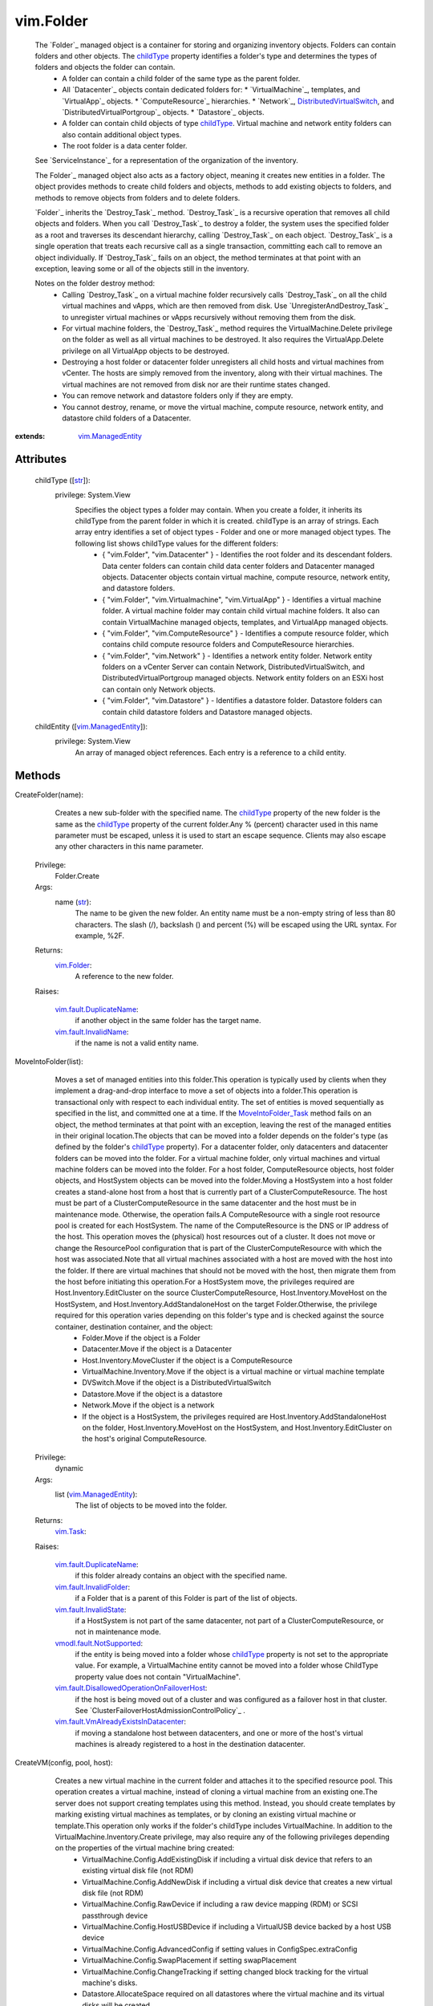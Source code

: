 .. _str: https://docs.python.org/2/library/stdtypes.html

.. _bool: https://docs.python.org/2/library/stdtypes.html

.. _vim.Task: ../vim/Task.rst

.. _childType: ../vim/Folder.rst#childType

.. _vim.Folder: ../vim/Folder.rst

.. _VI API 2.5: ../vim/version.rst#vimversionversion2

.. _DVSCreateSpec: ../vim/DistributedVirtualSwitch/CreateSpec.rst

.. _vim.Datacenter: ../vim/Datacenter.rst

.. _vim.StoragePod: ../vim/StoragePod.rst

.. _vim.HostSystem: ../vim/HostSystem.rst

.. _vSphere API 5.0: ../vim/version.rst#vimversionversion7

.. _vSphere API 4.0: ../vim/version.rst#vimversionversion5

.. _vim.ResourcePool: ../vim/ResourcePool.rst

.. _vim.fault.NoHost: ../vim/fault/NoHost.rst

.. _vim.vm.ConfigSpec: ../vim/vm/ConfigSpec.rst

.. _vim.ManagedEntity: ../vim/ManagedEntity.rst

.. _vim.fault.DvsFault: ../vim/fault/DvsFault.rst

.. _vim.VirtualMachine: ../vim/VirtualMachine.rst

.. _vim.fault.NotFound: ../vim/fault/NotFound.rst

.. _vim.fault.FileFault: ../vim/fault/FileFault.rst

.. _vim.ComputeResource: ../vim/ComputeResource.rst

.. _MoveIntoFolder_Task: ../vim/Folder.rst#moveInto

.. _vim.host.ConnectSpec: ../vim/host/ConnectSpec.rst

.. _vim.fault.OutOfBounds: ../vim/fault/OutOfBounds.rst

.. _vim.fault.InvalidName: ../vim/fault/InvalidName.rst

.. _vim.fault.InvalidState: ../vim/fault/InvalidState.rst

.. _vim.cluster.ConfigSpec: ../vim/cluster/ConfigSpec.rst

.. _vim.fault.InvalidLogin: ../vim/fault/InvalidLogin.rst

.. _vim.fault.VmWwnConflict: ../vim/fault/VmWwnConflict.rst

.. _vim.fault.AlreadyExists: ../vim/fault/AlreadyExists.rst

.. _vim.fault.InvalidFolder: ../vim/fault/InvalidFolder.rst

.. _vim.fault.VmConfigFault: ../vim/fault/VmConfigFault.rst

.. _vim.fault.DuplicateName: ../vim/fault/DuplicateName.rst

.. _vim.cluster.ConfigSpecEx: ../vim/cluster/ConfigSpecEx.rst

.. _vmodl.fault.NotSupported: ../vmodl/fault/NotSupported.rst

.. _vim.fault.SSLVerifyFault: ../vim/fault/SSLVerifyFault.rst

.. _DistributedVirtualSwitch: ../vim/DistributedVirtualSwitch.rst

.. _vim.fault.InvalidDatastore: ../vim/fault/InvalidDatastore.rst

.. _vim.fault.ConcurrentAccess: ../vim/fault/ConcurrentAccess.rst

.. _vim.ClusterComputeResource: ../vim/ClusterComputeResource.rst

.. _vim.fault.AlreadyConnected: ../vim/fault/AlreadyConnected.rst

.. _vim.fault.NotSupportedHost: ../vim/fault/NotSupportedHost.rst

.. _vim.fault.HostConnectFault: ../vim/fault/HostConnectFault.rst

.. _vim.fault.DvsNotAuthorized: ../vim/fault/DvsNotAuthorized.rst

.. _vmodl.fault.InvalidArgument: ../vmodl/fault/InvalidArgument.rst

.. _vim.fault.FileAlreadyExists: ../vim/fault/FileAlreadyExists.rst

.. _vim.fault.AgentInstallFailed: ../vim/fault/AgentInstallFailed.rst

.. _vim.DistributedVirtualSwitch: ../vim/DistributedVirtualSwitch.rst

.. _vim.fault.AlreadyBeingManaged: ../vim/fault/AlreadyBeingManaged.rst

.. _vmodl.fault.NotEnoughLicenses: ../vmodl/fault/NotEnoughLicenses.rst

.. _vim.ComputeResource.ConfigSpec: ../vim/ComputeResource/ConfigSpec.rst

.. _vim.fault.InsufficientResourcesFault: ../vim/fault/InsufficientResourcesFault.rst

.. _vim.fault.VmAlreadyExistsInDatacenter: ../vim/fault/VmAlreadyExistsInDatacenter.rst

.. _vim.DistributedVirtualSwitch.CreateSpec: ../vim/DistributedVirtualSwitch/CreateSpec.rst

.. _vim.fault.DisallowedOperationOnFailoverHost: ../vim/fault/DisallowedOperationOnFailoverHost.rst


vim.Folder
==========
  The `Folder`_ managed object is a container for storing and organizing inventory objects. Folders can contain folders and other objects. The `childType`_ property identifies a folder's type and determines the types of folders and objects the folder can contain.
   * A folder can contain a child folder of the same type as the parent folder.
   * All `Datacenter`_ objects contain dedicated folders for:
     * `VirtualMachine`_, templates, and `VirtualApp`_ objects.
     * `ComputeResource`_ hierarchies.
     * `Network`_, `DistributedVirtualSwitch`_, and `DistributedVirtualPortgroup`_ objects.
     * `Datastore`_ objects.
   * A folder can contain child objects of type `childType`_. Virtual machine and network entity folders can also contain additional object types.
   * The root folder is a data center folder.

  See `ServiceInstance`_ for a representation of the organization of the inventory.

  The Folder`_ managed object also acts as a factory object, meaning it creates new entities in a folder. The object provides methods to create child folders and objects, methods to add existing objects to folders, and methods to remove objects from folders and to delete folders.

  `Folder`_ inherits the `Destroy_Task`_ method. `Destroy_Task`_ is a recursive operation that removes all child objects and folders. When you call `Destroy_Task`_ to destroy a folder, the system uses the specified folder as a root and traverses its descendant hierarchy, calling `Destroy_Task`_ on each object. `Destroy_Task`_ is a single operation that treats each recursive call as a single transaction, committing each call to remove an object individually. If `Destroy_Task`_ fails on an object, the method terminates at that point with an exception, leaving some or all of the objects still in the inventory.

  Notes on the folder destroy method:
   * Calling `Destroy_Task`_ on a virtual machine folder recursively calls `Destroy_Task`_ on all the child virtual machines and vApps, which are then removed from disk. Use `UnregisterAndDestroy_Task`_ to unregister virtual machines or vApps recursively without removing them from the disk.
   * For virtual machine folders, the `Destroy_Task`_ method requires the VirtualMachine.Delete privilege on the folder as well as all virtual machines to be destroyed. It also requires the VirtualApp.Delete privilege on all VirtualApp objects to be destroyed.
   * Destroying a host folder or datacenter folder unregisters all child hosts and virtual machines from vCenter. The hosts are simply removed from the inventory, along with their virtual machines. The virtual machines are not removed from disk nor are their runtime states changed.
   * You can remove network and datastore folders only if they are empty.
   * You cannot destroy, rename, or move the virtual machine, compute resource, network entity, and datastore child folders of a Datacenter.


:extends: vim.ManagedEntity_


Attributes
----------
    childType ([`str`_]):
      privilege: System.View
       Specifies the object types a folder may contain. When you create a folder, it inherits its childType from the parent folder in which it is created. childType is an array of strings. Each array entry identifies a set of object types - Folder and one or more managed object types. The following list shows childType values for the different folders:
        * { "vim.Folder", "vim.Datacenter" } - Identifies the root folder and its descendant folders. Data center folders can contain child data center folders and Datacenter managed objects. Datacenter objects contain virtual machine, compute resource, network entity, and datastore folders.
        * { "vim.Folder", "vim.Virtualmachine", "vim.VirtualApp" } - Identifies a virtual machine folder. A virtual machine folder may contain child virtual machine folders. It also can contain VirtualMachine managed objects, templates, and VirtualApp managed objects.
        * { "vim.Folder", "vim.ComputeResource" } - Identifies a compute resource folder, which contains child compute resource folders and ComputeResource hierarchies.
        * { "vim.Folder", "vim.Network" } - Identifies a network entity folder. Network entity folders on a vCenter Server can contain Network, DistributedVirtualSwitch, and DistributedVirtualPortgroup managed objects. Network entity folders on an ESXi host can contain only Network objects.
        * { "vim.Folder", "vim.Datastore" } - Identifies a datastore folder. Datastore folders can contain child datastore folders and Datastore managed objects.
    childEntity ([`vim.ManagedEntity`_]):
      privilege: System.View
       An array of managed object references. Each entry is a reference to a child entity.


Methods
-------


CreateFolder(name):
   Creates a new sub-folder with the specified name. The `childType`_ property of the new folder is the same as the `childType`_ property of the current folder.Any % (percent) character used in this name parameter must be escaped, unless it is used to start an escape sequence. Clients may also escape any other characters in this name parameter.


  Privilege:
               Folder.Create



  Args:
    name (`str`_):
       The name to be given the new folder. An entity name must be a non-empty string of less than 80 characters. The slash (/), backslash (\) and percent (%) will be escaped using the URL syntax. For example, %2F.




  Returns:
    `vim.Folder`_:
         A reference to the new folder.

  Raises:

    `vim.fault.DuplicateName`_:
       if another object in the same folder has the target name.

    `vim.fault.InvalidName`_:
       if the name is not a valid entity name.


MoveIntoFolder(list):
   Moves a set of managed entities into this folder.This operation is typically used by clients when they implement a drag-and-drop interface to move a set of objects into a folder.This operation is transactional only with respect to each individual entity. The set of entities is moved sequentially as specified in the list, and committed one at a time. If the `MoveIntoFolder_Task`_ method fails on an object, the method terminates at that point with an exception, leaving the rest of the managed entities in their original location.The objects that can be moved into a folder depends on the folder's type (as defined by the folder's `childType`_ property). For a datacenter folder, only datacenters and datacenter folders can be moved into the folder. For a virtual machine folder, only virtual machines and virtual machine folders can be moved into the folder. For a host folder, ComputeResource objects, host folder objects, and HostSystem objects can be moved into the folder.Moving a HostSystem into a host folder creates a stand-alone host from a host that is currently part of a ClusterComputeResource. The host must be part of a ClusterComputeResource in the same datacenter and the host must be in maintenance mode. Otherwise, the operation fails.A ComputeResource with a single root resource pool is created for each HostSystem. The name of the ComputeResource is the DNS or IP address of the host. This operation moves the (physical) host resources out of a cluster. It does not move or change the ResourcePool configuration that is part of the ClusterComputeResource with which the host was associated.Note that all virtual machines associated with a host are moved with the host into the folder. If there are virtual machines that should not be moved with the host, then migrate them from the host before initiating this operation.For a HostSystem move, the privileges required are Host.Inventory.EditCluster on the source ClusterComputeResource, Host.Inventory.MoveHost on the HostSystem, and Host.Inventory.AddStandaloneHost on the target Folder.Otherwise, the privilege required for this operation varies depending on this folder's type and is checked against the source container, destination container, and the object:
    * Folder.Move if the object is a Folder
    * Datacenter.Move if the object is a Datacenter
    * Host.Inventory.MoveCluster if the object is a ComputeResource
    * VirtualMachine.Inventory.Move if the object is a virtual machine or virtual machine template
    * DVSwitch.Move if the object is a DistributedVirtualSwitch
    * Datastore.Move if the object is a datastore
    * Network.Move if the object is a network
    * If the object is a HostSystem, the privileges required are Host.Inventory.AddStandaloneHost on the folder, Host.Inventory.MoveHost on the HostSystem, and Host.Inventory.EditCluster on the host's original ComputeResource.


  Privilege:
               dynamic



  Args:
    list (`vim.ManagedEntity`_):
       The list of objects to be moved into the folder.




  Returns:
     `vim.Task`_:


  Raises:

    `vim.fault.DuplicateName`_:
       if this folder already contains an object with the specified name.

    `vim.fault.InvalidFolder`_:
       if a Folder that is a parent of this Folder is part of the list of objects.

    `vim.fault.InvalidState`_:
       if a HostSystem is not part of the same datacenter, not part of a ClusterComputeResource, or not in maintenance mode.

    `vmodl.fault.NotSupported`_:
       if the entity is being moved into a folder whose `childType`_ property is not set to the appropriate value. For example, a VirtualMachine entity cannot be moved into a folder whose ChildType property value does not contain "VirtualMachine".

    `vim.fault.DisallowedOperationOnFailoverHost`_:
       if the host is being moved out of a cluster and was configured as a failover host in that cluster. See `ClusterFailoverHostAdmissionControlPolicy`_ .

    `vim.fault.VmAlreadyExistsInDatacenter`_:
       if moving a standalone host between datacenters, and one or more of the host's virtual machines is already registered to a host in the destination datacenter.


CreateVM(config, pool, host):
   Creates a new virtual machine in the current folder and attaches it to the specified resource pool. This operation creates a virtual machine, instead of cloning a virtual machine from an existing one.The server does not support creating templates using this method. Instead, you should create templates by marking existing virtual machines as templates, or by cloning an existing virtual machine or template.This operation only works if the folder's childType includes VirtualMachine. In addition to the VirtualMachine.Inventory.Create privilege, may also require any of the following privileges depending on the properties of the virtual machine bring created:
    * VirtualMachine.Config.AddExistingDisk if including a virtual disk device that refers to an existing virtual disk file (not RDM)
    * VirtualMachine.Config.AddNewDisk if including a virtual disk device that creates a new virtual disk file (not RDM)
    * VirtualMachine.Config.RawDevice if including a raw device mapping (RDM) or SCSI passthrough device
    * VirtualMachine.Config.HostUSBDevice if including a VirtualUSB device backed by a host USB device
    * VirtualMachine.Config.AdvancedConfig if setting values in ConfigSpec.extraConfig
    * VirtualMachine.Config.SwapPlacement if setting swapPlacement
    * VirtualMachine.Config.ChangeTracking if setting changed block tracking for the virtual machine's disks.
    * Datastore.AllocateSpace required on all datastores where the virtual machine and its virtual disks will be created
    * Network.Assign required on the network which is assigned to the new virtual machine that is being created


  Privilege:
               VirtualMachine.Inventory.Create



  Args:
    config (`vim.vm.ConfigSpec`_):
       The configuration of the virtual machine hardware.


    pool (`vim.ResourcePool`_):
       The resource pool to which the virtual machine will be attached.


    host (`vim.HostSystem`_, optional):
       The target host on which the virtual machine will run. This must specify a host that is a member of the ComputeResource indirectly specified by the pool. For a stand-alone host or a cluster with DRS, host can be omitted, and the system selects a default.




  Returns:
     `vim.Task`_:
         the newly created VirtualMachine.

  Raises:

    `vim.fault.VmConfigFault`_:
       if the configSpec has incorrect values. Typically, a more specific subclass is thrown.

    `vim.fault.FileFault`_:
       if there is a problem creating the virtual machine on disk. Typically, a more specific subclass, such as NoDiskSpace, will be thrown.

    `vim.fault.OutOfBounds`_:
       if Host.capability.maxSupportedVMs is exceeded.

    `vim.fault.DuplicateName`_:
       if another virtual machine in the same folder already has the specified target name.

    `vim.fault.InvalidName`_:
       if the name is not a valid entity name.

    `vim.fault.InvalidDatastore`_:
       if the operation cannot be performed on the target datastores.

    `vim.fault.InsufficientResourcesFault`_:
       if this operation would violate a resource usage policy.

    `vim.fault.AlreadyExists`_:
       if the requested cfgPath (or the default cfgPath) for the virtual machine's configuration file is already loaded in the inventory.

    `vim.fault.InvalidState`_:
       if the operation is not allowed in current state of the entities involved.

    `vim.fault.FileAlreadyExists`_:
       if the requested cfgPath for the virtual machine's configuration file already exists.

    `vmodl.fault.NotSupported`_:
       if the virtual machine is being created within a folder whose `childType`_ property is not set to "VirtualMachine".

    `vim.fault.VmWwnConflict`_:
       if the WWN of the virtual machine has been used by other virtual machines.


RegisterVM(path, name, asTemplate, pool, host):
   Adds an existing virtual machine to the folder.Any % (percent) character used in this name parameter must be escaped, unless it is used to start an escape sequence. Clients may also escape any other characters in this name parameter.This operation only works if the folder's type is VirtualMachine. In addition to the VirtualMachine.Inventory.Register and Resource.AssignVMToPool privileges, it requires System.Read privilege on the datastore that the existing virtual machine resides on.


  Privilege:
               VirtualMachine.Inventory.Register



  Args:
    path (`str`_):
       A datastore path to the virtual machine.


    name (`str`_, optional):
       The name to be assigned to the virtual machine. If this parameter is not set, the displayName configuration parameter of the virtual machine is used. An entity name must be a non-empty string of less than 80 characters. The slash (/), backslash (\) and percent (%) will be escaped using the URL syntax. For example, %2F.


    asTemplate (`bool`_):
       Flag to specify whether or not the virtual machine should be marked as a template.


    pool (`vim.ResourcePool`_, optional):
       The resource pool to which the virtual machine should be attached. If imported as a template, this parameter is not set.


    host (`vim.HostSystem`_, optional):
       The target host on which the virtual machine will run. This parameter must specify a host that is a member of the ComputeResource indirectly specified by the pool. For a stand-alone host or a cluster with DRS, the parameter can be omitted, and the system selects a default.




  Returns:
     `vim.Task`_:
         the newly registered VirtualMachine.

  Raises:

    `vim.fault.OutOfBounds`_:
       if the maximum number of VMs for this folder has been exceeded. The maximum number is determined by Host.capability.maxSupportedVMs.

    `vim.fault.DuplicateName`_:
       if another virtual machine in the same folder has the target name.

    `vim.fault.AlreadyExists`_:
       if the virtual machine is already registered.

    `vim.fault.InvalidDatastore`_:
       if the operation cannot be performed on the target datastores.

    `vim.fault.NotFound`_:
       if the configuration file is not found on the system.

    `vim.fault.InvalidName`_:
       if the entity name is invalid.

    `vim.fault.VmConfigFault`_:
       if the format / configuration of the virtual machine is invalid. Typically, a more specific fault is thrown such as InvalidFormat if the configuration file cannot be read, or InvalidDiskFormat if the disks cannot be read.

    `vim.fault.InsufficientResourcesFault`_:
       if this operation would violate a resource usage policy.

    `vim.fault.FileFault`_:
       if there is an error accessing the files on disk.

    `vim.fault.InvalidState`_:
       if the operation is not allowed in current state of the entities involved.

    `vmodl.fault.NotSupported`_:
       if the operation is not supported. For example, templates are not supported directly on hosts. Also, if the operation is invoked on a folder whose `childType`_ property is not set to "VirtualMachine".

    `vmodl.fault.InvalidArgument`_:
       if any of the arguments such as host or resource pool are not set to valid values.


CreateCluster(name, spec):
   Creates a new cluster compute resource in this folder.Any % (percent) character used in this name parameter must be escaped, unless it is used to start an escape sequence. Clients may also escape any other characters in this name parameter.


  Privilege:
               Host.Inventory.CreateCluster



  Args:
    name (`str`_):
       Name for the new cluster.


    spec (`vim.cluster.ConfigSpec`_):
       Specification for the cluster.




  Returns:
    `vim.ClusterComputeResource`_:
         A new ClusterComputeResource instance.

  Raises:

    `vim.fault.DuplicateName`_:
       if an entity with that name already exists.

    `vim.fault.InvalidName`_:
       if the name is not a valid entity name.

    `vmodl.fault.InvalidArgument`_:
       if the cluster configuration specification parameter is invalid.

    `vmodl.fault.NotSupported`_:
       if the cluster is being added to a folder whose `childType`_ property value does not contain "ComputeResource" or "ClusterComputeResource".


CreateClusterEx(name, spec):
   Creates a new cluster compute resource in this folder.Any % (percent) character used in this name parameter must be escaped, unless it is used to start an escape sequence. Clients may also escape any other characters in this name parameter.
  since: `VI API 2.5`_


  Privilege:
               Host.Inventory.CreateCluster



  Args:
    name (`str`_):
       Name for the new cluster.


    spec (`vim.cluster.ConfigSpecEx`_):
       Specification for the cluster.




  Returns:
    `vim.ClusterComputeResource`_:
         A new ClusterComputeResource instance.

  Raises:

    `vim.fault.DuplicateName`_:
       if an entity with that name already exists.

    `vim.fault.InvalidName`_:
       if the name is not a valid entity name.

    `vmodl.fault.InvalidArgument`_:
       if the cluster configuration specification parameter is invalid.

    `vmodl.fault.NotSupported`_:
       if the cluster is being added to a folder whose `childType`_ property value does not contain "ComputeResource" or "ClusterComputeResource".


AddStandaloneHost(spec, compResSpec, addConnected, license):
   Creates a new single-host compute resource. The name provided can be an IP address, such as 192.168.0.120, or a string, such as esx120. If a name is specified, a DNS lookup is used to resolve it to a fully-qualified name, such as esx120.vmware.com. If the DNS lookup fails, the string is stored as specified.Licenses for the host are allocated when making the first connection to the host. This is because the license needed typically depends on the type of host and the number of CPUs.In addition to the Host.Inventory.AddStandaloneHost privilege, it requires System.View privilege on the VM folder that the VMs of the host will be placed on.


  Privilege:
               Host.Inventory.AddStandaloneHost



  Args:
    spec (`vim.host.ConnectSpec`_):
       The host name, port, and passwords for the host to be added.


    compResSpec (`vim.ComputeResource.ConfigSpec`_, optional, since `VI API 2.5`_ ):
       Optionally specify the configuration for the compute resource that will be created to contain the host.


    addConnected (`bool`_):
       Flag to specify whether or not the host should be connected as soon as it is added. The host will not be added if a connection attempt is made and fails.


    license (`str`_, optional, since `vSphere API 4.0`_ ):
       Provide a licenseKey or licenseKeyType. See `LicenseManager`_




  Returns:
     `vim.Task`_:
         the newly added ComputeResource.

  Raises:

    `vim.fault.InvalidLogin`_:
       if authentication with the host fails.

    `vim.fault.HostConnectFault`_:
       if an error occurred when attempting to connect to a host. Typically, a more specific subclass, such as AlreadyBeingManaged, is thrown.

    `vim.fault.DuplicateName`_:
       if another host in the same folder has the name.

    `vmodl.fault.InvalidArgument`_:
       if an argument is specified incorrectly.

    `vim.fault.AlreadyBeingManaged`_:
       if the host is already being managed by a vCenter server. If the host is being managed by a different vCenter server, this can be overridden by the "force" flag in the connection specification.

    `vmodl.fault.NotEnoughLicenses`_:
       if there are not enough licenses to add the host.

    `vim.fault.NoHost`_:
       if the host cannot be contacted.

    `vmodl.fault.NotSupported`_:
       if the host is being added to a folder whose `childType`_ property does not contain "ComputeResource".

    `vim.fault.NotSupportedHost`_:
       if the host is running a software version that is not supported.

    `vim.fault.AgentInstallFailed`_:
       if there is an error installing the vCenter agent on the new host.

    `vim.fault.AlreadyConnected`_:
       if addConnected is true and the host is already connected to vCenter.

    `vim.fault.SSLVerifyFault`_:
       if the host certificate could not be authenticated


CreateDatacenter(name):
   Creates a new datacenter with the given name.Any % (percent) character used in this name parameter must be escaped, unless it is used to start an escape sequence. Clients may also escape any other characters in this name parameter.


  Privilege:
               Datacenter.Create



  Args:
    name (`str`_):
       Name for the new datacenter. An entity name must be a non-empty string of less than 80 characters. The slash (/), backslash (\) and percent (%) will be escaped using the URL syntax. For example, %2F.




  Returns:
    `vim.Datacenter`_:
         A new Datacenter instance.

  Raises:

    `vim.fault.DuplicateName`_:
       if an entity with that name already exists.

    `vim.fault.InvalidName`_:
       if the new name is not a valid entity name.

    `vmodl.fault.NotSupported`_:
       if the datacenter is being created within a folder whose `childType`_ property value does not contain "Datacenter".


UnregisterAndDestroy():
   Recursively unregisters all virtual machines and vApps, and destroys all child virtual machine folders. This is similar to the Destroy_Task method, but this method calls UnregisterAndDestroy_Task on each virtual machine object instead of calling Destroy_Task. This operation applies only to VirtualMachine folders.UnregisterAndDestroy_Task is a recursive operation that destroys the specified virtual machine folder, unregisters all child virtual machine objects, and destroys all child virtual machine folders. When you call UnregisterAndDestroy_Task to destroy a virtual machine folder, the system uses the specified folder as a root and traverses its descendant hierarchy, calling UnregisterAndDestroy_Task on each virtual machine object and Destroy_Task on each virtual machine folder. UnregisterAndDestroy_Task is a single operation that treats each recursive call as a single transaction, committing each call to remove an object individually. If a failure occurs, the method terminates at that point with an exception, leaving some or all objects unaffected.If you are removing virtual machines, you must hold the VirtualMachine.Delete privilege on all of the virtual machines to be unregistered, and on their parent folders. If you are removing virtual applications, you must hold the VApp.Delete privilege on all of the virtual applications to be unregistered, and on their parent folders.


  Privilege:
               Folder.Delete



  Args:


  Returns:
     `vim.Task`_:


  Raises:

    `vim.fault.ConcurrentAccess`_:
       if another client modifies the folder contents before this operation completes.

    `vim.fault.InvalidState`_:
       if a virtual machine is not powered off or suspended.

    `vmodl.fault.NotSupported`_:
       if the `childType`_ property of the folder is not set to "VirtualMachine".


CreateDVS(spec):
   Create a `DistributedVirtualSwitch`_ in the folder according to the specified `DVSCreateSpec`_ . The specified Folder must be a Network entity folder.
  since: `vSphere API 4.0`_


  Privilege:
               DVSwitch.Create



  Args:
    spec (`vim.DistributedVirtualSwitch.CreateSpec`_):
       The `DVSCreateSpec`_ to create the distributed virtual switch.




  Returns:
     `vim.Task`_:
         A new DistributedVirtualSwitch instance.

  Raises:

    `vim.fault.DvsFault`_:
       vim.fault.DvsFault

    `vim.fault.DuplicateName`_:
       vim.fault.DuplicateName

    `vim.fault.InvalidName`_:
       vim.fault.InvalidName

    `vim.fault.NotFound`_:
       vim.fault.NotFound

    `vim.fault.DvsNotAuthorized`_:
       if login-session's extension key does not match ( `extensionKey`_ ).

    `vmodl.fault.NotSupported`_:
       if called directly on a host.


CreateStoragePod(name):
   Creates a new storage pod in this folder.Any % (percent) character used in this name parameter must be escaped, unless it is used to start an escape sequence. Clients may also escape any other characters in this name parameter.
  since: `vSphere API 5.0`_


  Privilege:
               Folder.Create



  Args:
    name (`str`_):
       Name for the new storage pod.




  Returns:
    `vim.StoragePod`_:
         A new StoragePod instance.

  Raises:

    `vim.fault.DuplicateName`_:
       if an entity with that name already exists.

    `vim.fault.InvalidName`_:
       if the name is not a valid entity name.

    `vmodl.fault.NotSupported`_:
       if the storage pod is being added to a folder whose `childType`_ property value does not contain "StoragePod".



